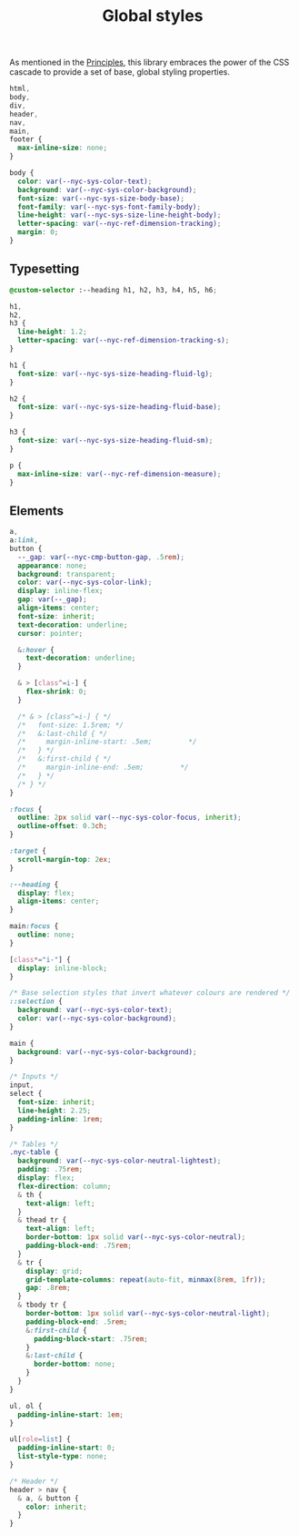 #+title: Global styles

As mentioned in the [[/#principles][Principles]], this library embraces the power of the
CSS cascade to provide a set of base, global styling properties.

#+begin_src css :tangle src/index.css
html,
body,
div,
header,
nav,
main,
footer {
  max-inline-size: none;
}

body {
  color: var(--nyc-sys-color-text);
  background: var(--nyc-sys-color-background);
  font-size: var(--nyc-sys-size-body-base);
  font-family: var(--nyc-sys-font-family-body);
  line-height: var(--nyc-sys-size-line-height-body);
  letter-spacing: var(--nyc-ref-dimension-tracking);
  margin: 0;
}
#+end_src

** Typesetting

#+begin_src css :tangle src/index.css
  @custom-selector :--heading h1, h2, h3, h4, h5, h6;

  h1,
  h2,
  h3 {
    line-height: 1.2;
    letter-spacing: var(--nyc-ref-dimension-tracking-s);
  }

  h1 {
    font-size: var(--nyc-sys-size-heading-fluid-lg);
  }

  h2 {
    font-size: var(--nyc-sys-size-heading-fluid-base);
  }

  h3 {
    font-size: var(--nyc-sys-size-heading-fluid-sm);
  }

  p {
    max-inline-size: var(--nyc-ref-dimension-measure);
  }

#+end_src

** Elements

#+begin_src css :tangle src/index.css
  a,
  a:link,
  button {
    --_gap: var(--nyc-cmp-button-gap, .5rem);
    appearance: none;
    background: transparent;
    color: var(--nyc-sys-color-link);
    display: inline-flex;
    gap: var(--_gap);
    align-items: center;
    font-size: inherit;
    text-decoration: underline;
    cursor: pointer;

    &:hover {
      text-decoration: underline;
    }

    & > [class^=i-] {
      flex-shrink: 0;
    }

    /* & > [class^=i-] { */
    /*   font-size: 1.5rem; */
    /*   &:last-child { */
    /*     margin-inline-start: .5em;         */
    /*   } */
    /*   &:first-child { */
    /*     margin-inline-end: .5em;         */
    /*   } */
    /* } */
  }

  :focus {
    outline: 2px solid var(--nyc-sys-color-focus, inherit);
    outline-offset: 0.3ch;
  }

  :target {
    scroll-margin-top: 2ex;
  }

  :--heading {
    display: flex;
    align-items: center;
  }

  main:focus {
    outline: none;
  }

  [class*="i-"] {
    display: inline-block;
  }

  /* Base selection styles that invert whatever colours are rendered */
  ::selection {
    background: var(--nyc-sys-color-text);
    color: var(--nyc-sys-color-background);
  }

  main {
    background: var(--nyc-sys-color-background);
  }

  /* Inputs */
  input,
  select {
    font-size: inherit;
    line-height: 2.25;
    padding-inline: 1rem;
  }

  /* Tables */
  .nyc-table {
    background: var(--nyc-sys-color-neutral-lightest);
    padding: .75rem;
    display: flex;
    flex-direction: column;
    & th {
      text-align: left;
    }
    & thead tr {
      text-align: left;
      border-bottom: 1px solid var(--nyc-sys-color-neutral);
      padding-block-end: .75rem;
    }
    & tr {
      display: grid;
      grid-template-columns: repeat(auto-fit, minmax(8rem, 1fr));
      gap: .8rem;
    }
    & tbody tr {
      border-bottom: 1px solid var(--nyc-sys-color-neutral-light);
      padding-block-end: .5rem;
      &:first-child {
        padding-block-start: .75rem;
      }
      &:last-child {
        border-bottom: none;
      }
    }
  }

  ul, ol {
    padding-inline-start: 1em;
  }

  ul[role=list] {
    padding-inline-start: 0;
    list-style-type: none;
  }

  /* Header */
  header > nav {
    & a, & button {
      color: inherit;
    }
  }
#+end_src


